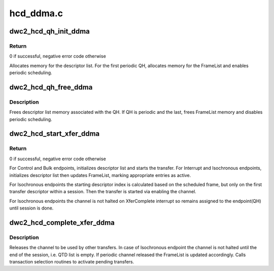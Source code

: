.. -*- coding: utf-8; mode: rst -*-

==========
hcd_ddma.c
==========


.. _`dwc2_hcd_qh_init_ddma`:

dwc2_hcd_qh_init_ddma
=====================

.. c:function:: int dwc2_hcd_qh_init_ddma (struct dwc2_hsotg *hsotg, struct dwc2_qh *qh, gfp_t mem_flags)

    Initializes a QH structure's Descriptor DMA related members

    :param struct dwc2_hsotg \*hsotg:
        The HCD state structure for the DWC OTG controller

    :param struct dwc2_qh \*qh:
        The QH to init

    :param gfp_t mem_flags:

        *undescribed*



.. _`dwc2_hcd_qh_init_ddma.return`:

Return
------

0 if successful, negative error code otherwise

Allocates memory for the descriptor list. For the first periodic QH,
allocates memory for the FrameList and enables periodic scheduling.



.. _`dwc2_hcd_qh_free_ddma`:

dwc2_hcd_qh_free_ddma
=====================

.. c:function:: void dwc2_hcd_qh_free_ddma (struct dwc2_hsotg *hsotg, struct dwc2_qh *qh)

    Frees a QH structure's Descriptor DMA related members

    :param struct dwc2_hsotg \*hsotg:
        The HCD state structure for the DWC OTG controller

    :param struct dwc2_qh \*qh:
        The QH to free



.. _`dwc2_hcd_qh_free_ddma.description`:

Description
-----------

Frees descriptor list memory associated with the QH. If QH is periodic and
the last, frees FrameList memory and disables periodic scheduling.



.. _`dwc2_hcd_start_xfer_ddma`:

dwc2_hcd_start_xfer_ddma
========================

.. c:function:: void dwc2_hcd_start_xfer_ddma (struct dwc2_hsotg *hsotg, struct dwc2_qh *qh)

    Starts a transfer in Descriptor DMA mode

    :param struct dwc2_hsotg \*hsotg:
        The HCD state structure for the DWC OTG controller

    :param struct dwc2_qh \*qh:
        The QH to init



.. _`dwc2_hcd_start_xfer_ddma.return`:

Return
------

0 if successful, negative error code otherwise

For Control and Bulk endpoints, initializes descriptor list and starts the
transfer. For Interrupt and Isochronous endpoints, initializes descriptor
list then updates FrameList, marking appropriate entries as active.

For Isochronous endpoints the starting descriptor index is calculated based
on the scheduled frame, but only on the first transfer descriptor within a
session. Then the transfer is started via enabling the channel.

For Isochronous endpoints the channel is not halted on XferComplete
interrupt so remains assigned to the endpoint(QH) until session is done.



.. _`dwc2_hcd_complete_xfer_ddma`:

dwc2_hcd_complete_xfer_ddma
===========================

.. c:function:: void dwc2_hcd_complete_xfer_ddma (struct dwc2_hsotg *hsotg, struct dwc2_host_chan *chan, int chnum, enum dwc2_halt_status halt_status)

    Scans the descriptor list, updates URB's status and calls completion routine for the URB if it's done. Called from interrupt handlers.

    :param struct dwc2_hsotg \*hsotg:
        The HCD state structure for the DWC OTG controller

    :param struct dwc2_host_chan \*chan:
        Host channel the transfer is completed on

    :param int chnum:
        Index of Host channel registers

    :param enum dwc2_halt_status halt_status:
        Reason the channel is being halted or just XferComplete
        for isochronous transfers



.. _`dwc2_hcd_complete_xfer_ddma.description`:

Description
-----------

Releases the channel to be used by other transfers.
In case of Isochronous endpoint the channel is not halted until the end of
the session, i.e. QTD list is empty.
If periodic channel released the FrameList is updated accordingly.
Calls transaction selection routines to activate pending transfers.

